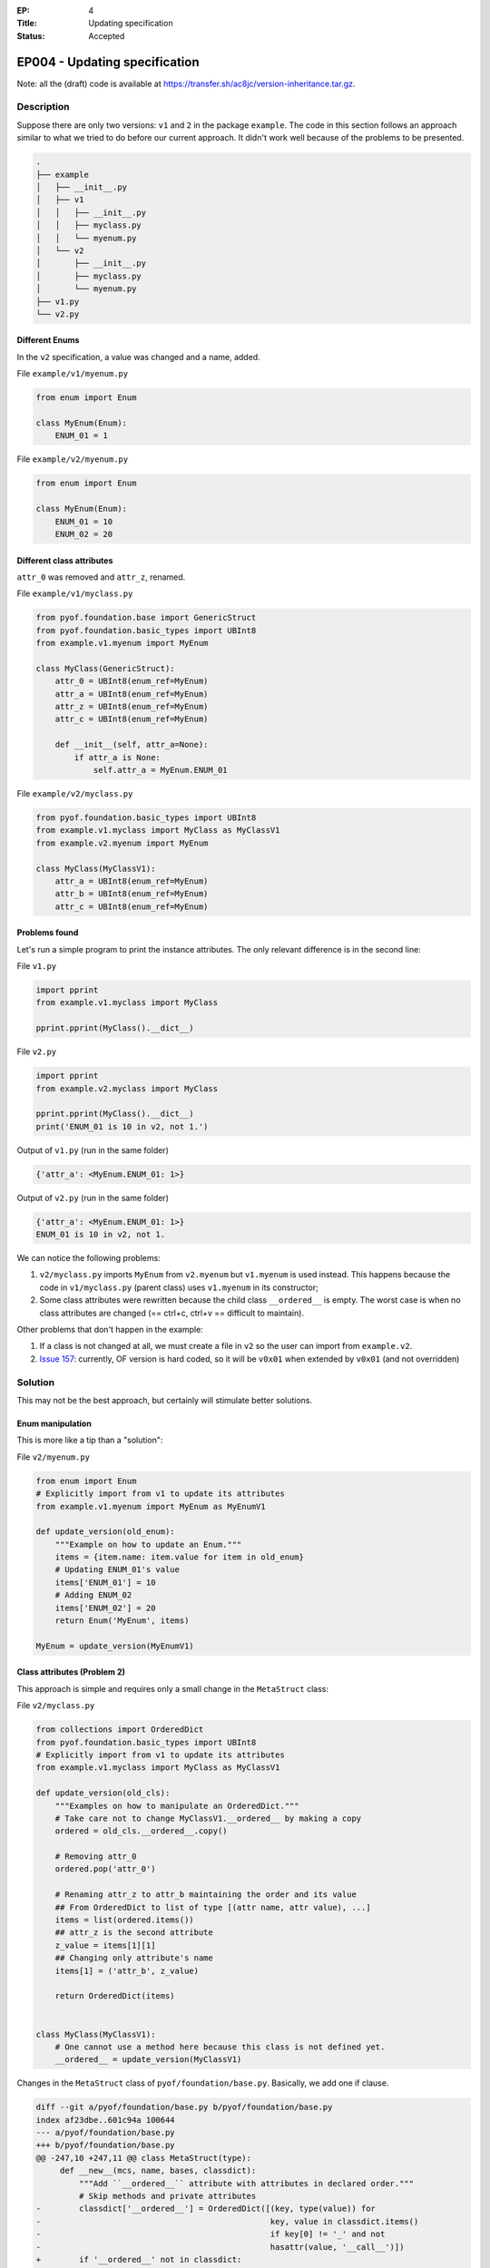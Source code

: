 :EP: 4
:Title: Updating specification
:Status: Accepted

******************************
EP004 - Updating specification
******************************

Note: all the (draft) code is available at https://transfer.sh/ac8jc/version-inheritance.tar.gz.

Description
###########

Suppose there are only two versions: ``v1`` and ``2`` in the package ``example``.
The code in this section follows an approach similar to what we tried to do before our current approach. It didn't work well because of the problems to be presented.

.. code:: bash

  .
  ├── example
  │   ├── __init__.py
  │   ├── v1
  │   │   ├── __init__.py
  │   │   ├── myclass.py
  │   │   └── myenum.py
  │   └── v2
  │       ├── __init__.py
  │       ├── myclass.py
  │       └── myenum.py
  ├── v1.py
  └── v2.py

Different Enums
---------------
In the ``v2`` specification, a value was changed and a name, added.

File ``example/v1/myenum.py``

.. code:: python

  from enum import Enum

  class MyEnum(Enum):
      ENUM_01 = 1

File ``example/v2/myenum.py``

.. code:: python

  from enum import Enum

  class MyEnum(Enum):
      ENUM_01 = 10
      ENUM_02 = 20


Different class attributes
--------------------------
``attr_0`` was removed and ``attr_z``, renamed.

File ``example/v1/myclass.py``

.. code:: python

  from pyof.foundation.base import GenericStruct
  from pyof.foundation.basic_types import UBInt8
  from example.v1.myenum import MyEnum

  class MyClass(GenericStruct):
      attr_0 = UBInt8(enum_ref=MyEnum)
      attr_a = UBInt8(enum_ref=MyEnum)
      attr_z = UBInt8(enum_ref=MyEnum)
      attr_c = UBInt8(enum_ref=MyEnum)

      def __init__(self, attr_a=None):
          if attr_a is None:
              self.attr_a = MyEnum.ENUM_01


File ``example/v2/myclass.py``

.. code:: python

  from pyof.foundation.basic_types import UBInt8
  from example.v1.myclass import MyClass as MyClassV1
  from example.v2.myenum import MyEnum

  class MyClass(MyClassV1):
      attr_a = UBInt8(enum_ref=MyEnum)
      attr_b = UBInt8(enum_ref=MyEnum)
      attr_c = UBInt8(enum_ref=MyEnum)


Problems found
--------------

Let's run a simple program to print the instance attributes.
The only relevant difference is in the second line:

File ``v1.py``

.. code:: python

  import pprint
  from example.v1.myclass import MyClass

  pprint.pprint(MyClass().__dict__)


File ``v2.py``

.. code:: python

  import pprint
  from example.v2.myclass import MyClass

  pprint.pprint(MyClass().__dict__)
  print('ENUM_01 is 10 in v2, not 1.')


Output of ``v1.py`` (run in the same folder)

.. code:: bash

  {'attr_a': <MyEnum.ENUM_01: 1>}

Output of ``v2.py`` (run in the same folder)

.. code:: bash

  {'attr_a': <MyEnum.ENUM_01: 1>}
  ENUM_01 is 10 in v2, not 1.

We can notice the following problems:

1. ``v2/myclass.py`` imports ``MyEnum`` from ``v2.myenum`` but ``v1.myenum`` is used instead. This happens because the code in ``v1/myclass.py`` (parent class) uses ``v1.myenum`` in its constructor;
2. Some class attributes were rewritten because the child class ``__ordered__`` is empty. The worst case is when no class attributes are changed (== ctrl+c, ctrl+v == difficult to maintain).

Other problems that don't happen in the example:

1. If a class is not changed at all, we must create a file in ``v2`` so the user can import from ``example.v2``.
2. `Issue 157 <https://github.com/kytos/python-openflow/issues/157>`_: currently, OF version is hard coded, so it will be ``v0x01`` when extended by ``v0x01`` (and not overridden)

Solution
########

This may not be the best approach, but certainly will stimulate better solutions.

Enum manipulation
-----------------

This is more like a tip than a "solution":

File ``v2/myenum.py``

.. code:: python

  from enum import Enum
  # Explicitly import from v1 to update its attributes
  from example.v1.myenum import MyEnum as MyEnumV1

  def update_version(old_enum):
      """Example on how to update an Enum."""
      items = {item.name: item.value for item in old_enum}
      # Updating ENUM_01's value
      items['ENUM_01'] = 10
      # Adding ENUM_02
      items['ENUM_02'] = 20
      return Enum('MyEnum', items)

  MyEnum = update_version(MyEnumV1)

Class attributes (Problem 2)
----------------------------

This approach is simple and requires only a small change in the ``MetaStruct`` class:

File ``v2/myclass.py``

.. code:: python

  from collections import OrderedDict
  from pyof.foundation.basic_types import UBInt8
  # Explicitly import from v1 to update its attributes
  from example.v1.myclass import MyClass as MyClassV1

  def update_version(old_cls):
      """Examples on how to manipulate an OrderedDict."""
      # Take care not to change MyClassV1.__ordered__ by making a copy
      ordered = old_cls.__ordered__.copy()

      # Removing attr_0
      ordered.pop('attr_0')

      # Renaming attr_z to attr_b maintaining the order and its value
      ## From OrderedDict to list of type [(attr name, attr value), ...]
      items = list(ordered.items())
      ## attr_z is the second attribute
      z_value = items[1][1]
      ## Changing only attribute's name
      items[1] = ('attr_b', z_value)

      return OrderedDict(items)


  class MyClass(MyClassV1):
      # One cannot use a method here because this class is not defined yet.
      __ordered__ = update_version(MyClassV1)

Changes in the ``MetaStruct`` class of ``pyof/foundation/base.py``. Basically, we add one if clause.

.. code:: diff

  diff --git a/pyof/foundation/base.py b/pyof/foundation/base.py
  index af23dbe..601c94a 100644
  --- a/pyof/foundation/base.py
  +++ b/pyof/foundation/base.py
  @@ -247,10 +247,11 @@ class MetaStruct(type):
       def __new__(mcs, name, bases, classdict):
           """Add ``__ordered__`` attribute with attributes in declared order."""
           # Skip methods and private attributes
  -        classdict['__ordered__'] = OrderedDict([(key, type(value)) for
  -                                                key, value in classdict.items()
  -                                                if key[0] != '_' and not
  -                                                hasattr(value, '__call__')])
  +        if '__ordered__' not in classdict:
  +            classdict['__ordered__'] = OrderedDict([(k, type(v)) for
  +                                                    k, v in classdict.items()
  +                                                    if k[0] != '_' and not
  +                                                    hasattr(v, '__call__')])
           return type.__new__(mcs, name, bases, classdict)


Parent's Enum (Problem 1)
-------------------------

This is discussed in :doc:`EP005`
